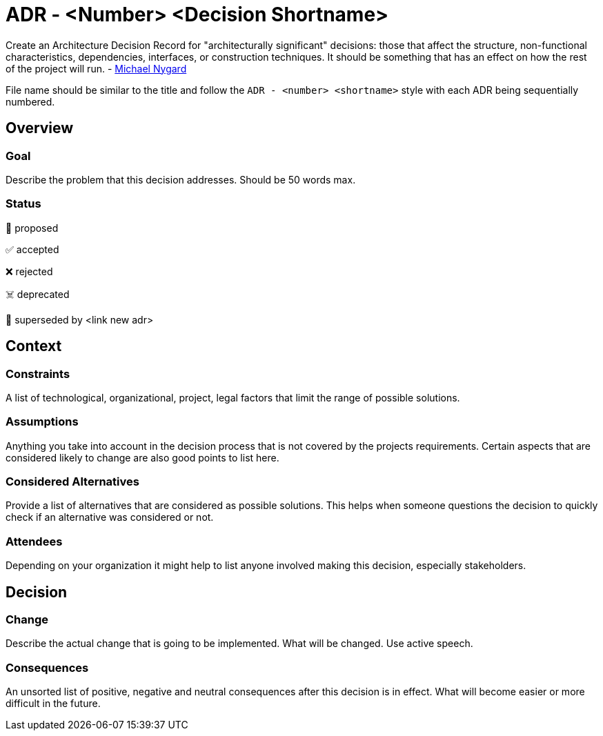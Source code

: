 = ADR - <Number> <Decision Shortname>

[.helptext]
****
Create an Architecture Decision Record for "architecturally significant" decisions: those that affect the structure, non-functional characteristics, dependencies, interfaces, or construction techniques. It should be something that has an effect on how the rest of the project will run. - link://thinkrelevance.com/blog/2011/11/15/documenting-architecture-decisions[Michael Nygard]

File name should be similar to the title and follow the `ADR - <number> <shortname>` style with each ADR being sequentially numbered.
****

== Overview

=== Goal

[.helptext]
****
Describe the problem that this decision addresses. Should be 50 words max.
****

=== Status

[.helptext]
****
📝 proposed

✅ accepted

❌ rejected

☠️ deprecated

👴 superseded by <link new adr>
****

== Context

=== Constraints

[.helptext]
****
A list of technological, organizational, project, legal factors that limit the range of possible solutions.
****

=== Assumptions

[.helptext]
****
Anything you take into account in the decision process that is not covered by the projects requirements. Certain aspects that are considered likely to change are also good points to list here.
****

=== Considered Alternatives

[.helptext]
****
Provide a list of alternatives that are considered as possible solutions. This helps when someone questions the decision to quickly check if an alternative was considered or not.
****

=== Attendees

[.helptext]
****
Depending on your organization it might help to list anyone involved making this decision, especially stakeholders.
****

== Decision

=== Change

[.helptext]
****
Describe the actual change that is going to be implemented. What will be changed. Use active speech.
****

=== Consequences

[.helptext]
****
An unsorted list of positive, negative and neutral consequences after this decision is in effect. What will become easier or more difficult in the future.
****
